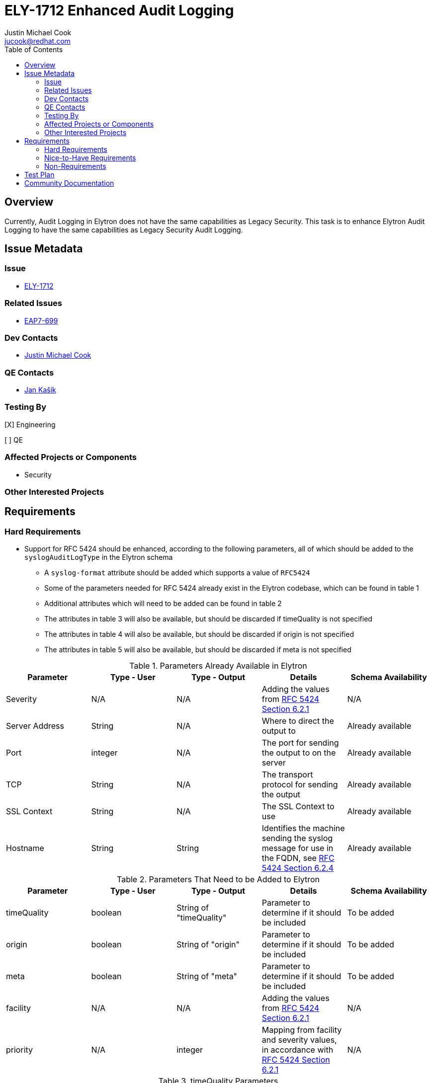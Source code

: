 = ELY-1712 Enhanced Audit Logging
:author:            Justin Michael Cook
:email:             jucook@redhat.com
:toc:               left
:icons:             font
:idprefix:
:idseparator:       -
:issue-base-url:    https://issues.jboss.org/browse

== Overview

Currently, Audit Logging in Elytron does not have the same capabilities as Legacy Security. This task is to enhance Elytron Audit Logging to have the same capabilities as Legacy Security Audit Logging.

== Issue Metadata

=== Issue

* https://issues.jboss.org/browse/ELY-1712[ELY-1712]

=== Related Issues

* https://issues.jboss.org/browse/EAP7-699[EAP7-699]

=== Dev Contacts

* mailto:{email}[{author}]

=== QE Contacts

* mailto:jkasik@redhat.com[Jan Kašík]

=== Testing By

[X] Engineering

[ ] QE

=== Affected Projects or Components

* Security

=== Other Interested Projects

== Requirements

=== Hard Requirements

* Support for RFC 5424 should be enhanced, according to the following parameters, all of which should be added to the ```syslogAuditLogType``` in the Elytron schema
// Could not find information about this in legacy
** A ```syslog-format``` attribute should be added which supports a value of ```RFC5424```
** Some of the parameters needed for RFC 5424 already exist in the Elytron codebase, which can be found in table 1
** Additional attributes which will need to be added can be found in table 2
** The attributes in table 3 will also be available, but should be discarded if timeQuality is not specified
** The attributes in table 4 will also be available, but should be discarded if origin is not specified
** The attributes in table 5 will also be available, but should be discarded if meta is not specified

.Parameters Already Available in Elytron
|===
|Parameter |Type - User |Type - Output |Details |Schema Availability

| Severity
| N/A
| N/A
| Adding the values from https://tools.ietf.org/html/rfc5424#page-11[RFC 5424 Section 6.2.1]
| N/A

| Server Address
| String
| N/A
| Where to direct the output to
| Already available

| Port
| integer
| N/A
| The port for sending the output to on the server
| Already available

| TCP
| String
| N/A
| The transport protocol for sending the output
| Already available

| SSL Context
| String
| N/A
| The SSL Context to use
| Already available

| Hostname
| String
| String
| Identifies the machine sending the syslog message for use in the FQDN, see https://tools.ietf.org/html/rfc5424#page-13[RFC 5424 Section 6.2.4]
| Already available

|===

// Move some to nice to have?
.Parameters That Need to be Added to Elytron
|===
|Parameter |Type - User |Type - Output |Details |Schema Availability

| timeQuality
| boolean
| String of "timeQuality"
| Parameter to determine if it should be included
| To be added

| origin
| boolean
| String of "origin"
| Parameter to determine if it should be included
| To be added

| meta
| boolean
| String of "meta"
| Parameter to determine if it should be included
| To be added

| facility
| N/A
| N/A
| Adding the values from https://tools.ietf.org/html/rfc5424#page-10[RFC 5424 Section 6.2.1]
| N/A

| priority
| N/A
| integer
| Mapping from facility and severity values, in accordance with https://tools.ietf.org/html/rfc5424#page-9[RFC 5424 Section 6.2.1]
| N/A

// Move to nice to have?
|===
.timeQuality Parameters
|===
|Parameter |Type - User |Type - Output |Details |Schema Availability

| tzKnown
| boolean
| String ("0" or "1")
| User uses to indicate they wish it to be included, output is the value
| To be added

| isSynced
| boolean
| String ("0" or "1")
| User uses to indicate they wish it to be included, output is the value
| To be added

// Might not be possible
| syncAccuracy
| boolean
| String
| User uses to indicate they wish it to be included, output is the value
| To be added

|===

// Move to nice to have?
.origin Parameters
|===
|Parameter |Type - User |Type - Output |Details |Schema Availability

| ip
| boolean
| String (textual representation of IP address, potentially multiple values)
| User uses to indicate they wish it to be included, output is the value
| To be added

// Should it be included?
| enterpriseId
| boolean
| String (SMI Network Management Private Enterprise Code)
| User uses to indicate they wish it to be included, output is the value
| To be added

| software
| boolean
| String (maximum size of 48 characters)
| User uses to indicate they wish it to be included, output is the value
| To be added

| swVersion
| boolean
| String (maximum size of 32 characters)
| User uses to indicate they wish it to be included, output is the value
| To be added

|===

// Move to nice to have?
.meta Parameters
|===
|Parameter |Type - User |Type - Output |Details |Schema Availability

| sequenceId
| boolean
| integer
| User uses to indicate they wish it to be included, output is the value
| To be added

| sysUpTime
| boolean
| String (decimal integer)
| User uses to indicate they wish it to be included, output is the value
| To be added

| language
| boolean
| String (language identifier)
| User uses to indicate they wish it to be included, output is the value
| To be added

|===

* Support for RFC 3164 should be added, based off of the implementation for RFC 5424 above, as such should also be added to the ```syslogAuditLogType``` in the Elytron schema
** The ```syslog-format``` attribute described in the RFC 5424 section above should also support a value of ```RFC3164```
** All parts of RFC 3164 are included in the RFC 5424 specification, as such the support for RFC 3164 should be only
changing the message format and not require any additional implementation
** The implementation of the RFC 3164 message format can be implemented based on the https://github.com/kabir/tamper-detecting-audit-log/blob/master/src/main/java/org/jboss/audit/log/TcpSyslogHandler.java[tamper-detecting-audit-log]

* Support for user formatted strings should be added
** Currently, this feature does not have a way to be implemented

* There should be the ability to specify a Java class should be logged by using an @Audit Java annotation, similarly to what was https://developer.jboss.org/wiki/PicketBoxSecurityAnnotations#jive_content_id_SecurityAudit_Annotation[available in Picketbox]
** This annotation would be available to be added onto a class for signifying when that class is called it should be logged

// How the user configures this/how it will be introduced into the WildFly model should be explained in greater detail
// Change markup to reference CLI instead
// For programmetic approach, reference https://developer.jboss.org/wiki/PicketBoxAudit
* There should be the ability to configure routing, and create a custom filter allowing only a selection of events to be logged, based on several criteria, listed in the below table
** In each case, the user should be able to specify the criteria, the value(s), and a list of configuration changes from the default values, such as a different destination
** Specifying the criteria, the value(s), and the configuration changes should be done as follows:
*** When the programmatic approach is used, a method call should be available to the endpoint which will accept a given criteria, the corresponding values, and the filtering options
*** When the markup approach is used, the inputs should be specified via attributes ```criteria="supported_criteria"```, ```values="respective_value_input"```, ```filtering="option1=change,option2=change,..."```.
When this approach is used, these attributes should be available as attributes under the ```auditLogType``` in the Elytron schema
*** Further information on the criteria and values can be found in the first table below
** Example for specifying a criteria which has string values:
[source,java]
----
String criteria = "type";
List<String> typeValues = new ArrayList<>(Arrays.asList("authentication", "failure"));
Map<String, String> filtering = new HashMap<>();
filtering.put("location", "/home/audit/logs");
filtering.put("suffix", ".yyyy-MM-dd_HHmm");
AuditEndpoint endpoint = PeriodicRotatingFileAuditEndpoint.builder()
        .setTimeZone(UTC)
        .setSuffix(".yyyy-MM-ww-dd-a-HH_mm")
        .setLocation(logFile)
        .setClock(clock)
        .setFiltering(criteria, typeValues, filtering)
        .build();
----
// Change to reference CLI instead
[source,xml]
----
... criteria="type" values="authentication,failure" filtering="location='/home/audit/logs',suffix='.yyyy-MM-dd_HHmm'" ...
----
** Example for specifying a criteria which has int values
[source,java]
----
String criteria = "facility";
int lowRange = 0;
int highRange = 15;
Map<String, String> filtering = new HashMap<>();
filtering.put("location", "/home/audit/logs");
filtering.put("suffix", ".yyyy-MM-dd_HHmm");
AuditEndpoint endpoint = PeriodicRotatingFileAuditEndpoint.builder()
        .setTimeZone(UTC)
        .setSuffix(".yyyy-MM-ww-dd-a-HH_mm")
        .setLocation(logFile)
        .setClock(clock)
        .setFiltering(criteria, lowRange, highRange, filtering)
        .build();
----
[source,xml]
----
... criteria="facility" values="0,15" filtering="location='/home/audit/logs',suffix='.yyyy-MM-dd_HHmm'" ...
----

|===
|Criteria |Possible Values |Method of Input

| Type
| Assertion, Audit Information (Syslog Event, Audit Log Enabled, etc), Authentication, Failure, Login, Permission, Successful, Unknown, Validation
| Java String List for programmatically, comma separated list for markup

| Facility
| Values ranging from 0 to 23, as described in https://tools.ietf.org/html/rfc5424#page-9[RFC 5424 Section 6.2.1]
| Two int values, first being the lower value and second being the higher value, for programmatically, lower value and higher value separated by a comma for markup

| Severity
| Values ranging from 0 to 7, as described in https://tools.ietf.org/html/rfc5424#page-9[RFC 5424 Section 6.2.1]
| Two int values, first being the lower value and second being the higher value, for programmatically, lower value and higher value separated by a comma for markup

| Priority
| Values ranging from 0 to 191, calculated by multiplying the Facility value by 8 and adding the Severity value, as described in https://tools.ietf.org/html/rfc5424#page-9[RFC 5424 Section 6.2.1]
| Two int values, first being the lower value and second being the higher value, for programmatically, lower value and higher value separated by a comma for markup

| Level
| FATAL, ERROR, WARN, INFO, DEBUG, TRACE
| Java String List for programmatically, comma separated list for markup

|===

// Clarify
* Additional audit events should be added for feature parity with Legacy Security Audit Logging. The following tables makes a comparison of Legacy Security Audit Logging features included in, not included in, and if the feature should be added to Elytron Audit Logging:
|===
|Legacy Event | Needs to be added to Elytron
//|Legacy Location

| Rfc5424SyslogEvent
| Yes
//| testsuite/shared/.../syslogserver

| CREATED_ASSERTION
| Yes
//| picketlink/.../logging, picketlink/.../metrics, picketlink-federation/picketlink/.../audit

| RESPONSE_TO_SP
| Yes
//| picketlink/.../logging, picketlink/.../metrics, picketlink-federation/picketlink/.../audit

| ERROR_RESPONSE_TO_SP
| Yes
//| picketlink/.../logging, picketlink/.../metrics, picketlink-federation/picketlink/.../audit

| ERROR_SIG_VALIDATION
| Yes
//| picketlink/.../logging, picketlink/.../metrics, picketlink-federation/picketlink/.../audit

| ERROR_TRUSTED_DOMAIN
| Yes
//| picketlink/.../logging, picketlink/.../metrics, picketlink-federation/picketlink/.../audit

| EXPIRED_ASSERTION
| Yes
//| picketlink/.../logging, picketlink/.../metrics, picketlink-federation/picketlink/.../audit

| LOGIN_INIT
| Yes
//| picketlink/.../logging, picketlink/.../metrics, picketlink-federation/picketlink/.../audit

| LOGIN_COMPLETE
| Yes
//| picketlink/.../logging, picketlink/.../metrics, picketlink-federation/picketlink/.../audit

| REQUEST_FROM_IDP
| Yes
//| picketlink/.../logging, picketlink/.../metrics, picketlink-federation/picketlink/.../audit

| REQUEST_TO_IDP
| Yes
//| picketlink/.../logging, picketlink/.../metrics, picketlink-federation/picketlink/.../audit

| RESPONSE_FROM_IDP
| Yes
//| picketlink/.../logging, picketlink/.../metrics, picketlink-federation/picketlink/.../audit

| Invalid Authentication
| Added Already
//| picketbox/.../AuditUnitTestCase

| Valid Authentication
| Added Already
//| picketbox/.../AuditUnitTestCase

| Invalid Permission
| Added Already
//|

| Valid Permission
| Added Already
//|

| Audit Log Enabled
| Yes
//| wildfly-core/.../AuditLogToSyslogTestCase

| Audit Log Disabled
| Yes
//| wildfly-core/.../AuditLogToSyslogTestCase

|===
* Additional customization attributes should be added based on community feedback, listed in the following table:
|===
|Feature |Available in Legacy Auditing |Support Case if Applicable |Implementation Required

| "hostname" attribute
| No
| https://access.redhat.com/support/cases/#/case/02188481[Case 02188481]
| Currently supported in Elytron Audit Logging resulting in just needing the attribute to be added to the management configuration

| Less reliability for increased speed
| Yes?
| N/A
| Ability to configure number of reconnect attempts to a syslog-server. Should be available as an attribute under ```syslogAuditLogType``` in the Elytron schema

|===

// Add names of the attributes for the model
* Logging should be done by using the proposal API as described in https://github.com/wildfly/wildfly-proposals/pull/181[WFCORE-4355]
** A StdoutAuditEndpoint should be added to WildFly-Core that uses this API to log an event to Stdout
** An AysncAuditEndpoint should be added to WildFly-Core that uses this API to log events to a queue before they're writing to Stdout
** JsonSecurityEventFormatter should be moved to WildFly-Core and modified to use the JsonFormatter in this API
** The current FileAuditEndpoints, FileAuditEndpoint, PeriodicRotatingFileAuditEndpoint, and SizeRotatingFileAuditEndpoint
should be moved to WildFly-Core
*** The API should be extended to provide the capability necessary for these Endpoints

=== Nice-to-Have Requirements

=== Non-Requirements

== Test Plan

// Add more detail about where they will go
Tests for the new Audit Logging capabilities will be added.

== Community Documentation

These new Audit Logging capabilities will be documented in the WildFly documentation under Audit.